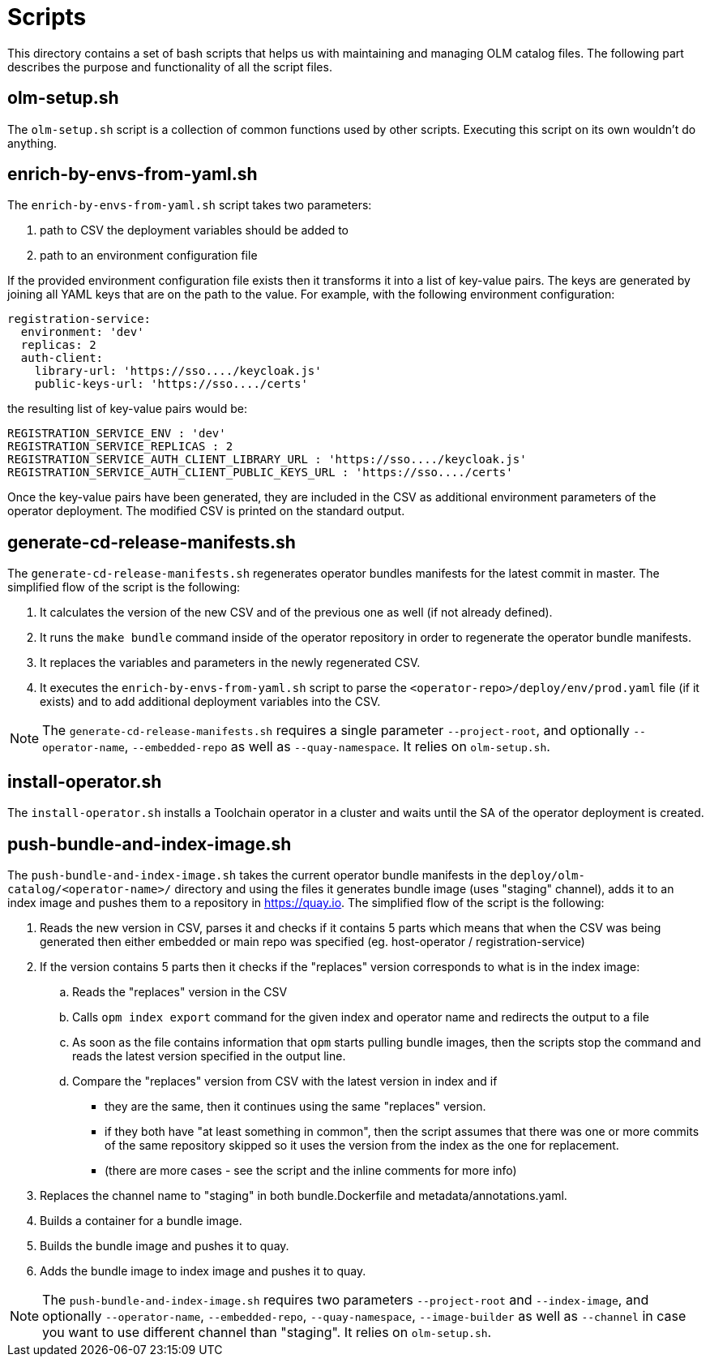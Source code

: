 = Scripts
This directory contains a set of bash scripts that helps us with maintaining and managing OLM catalog files. The following part describes the purpose and functionality of all the script files.


== olm-setup.sh
The `olm-setup.sh` script is a collection of common functions used by other scripts. Executing this script on its own wouldn't do anything.

== enrich-by-envs-from-yaml.sh
The `enrich-by-envs-from-yaml.sh` script takes two parameters:

1. path to CSV the deployment variables should be added to
2. path to an environment configuration file

If the provided environment configuration file exists then it transforms it into a list of key-value pairs.
The keys are generated by joining all YAML keys that are on the path to the value.
For example, with the following environment configuration:
```yaml
registration-service:
  environment: 'dev'
  replicas: 2
  auth-client:
    library-url: 'https://sso..../keycloak.js'
    public-keys-url: 'https://sso..../certs'
```
the resulting list of key-value pairs would be:
``` yaml
REGISTRATION_SERVICE_ENV : 'dev'
REGISTRATION_SERVICE_REPLICAS : 2
REGISTRATION_SERVICE_AUTH_CLIENT_LIBRARY_URL : 'https://sso..../keycloak.js'
REGISTRATION_SERVICE_AUTH_CLIENT_PUBLIC_KEYS_URL : 'https://sso..../certs'
```
Once the key-value pairs have been generated, they are included in the CSV as additional environment parameters of the operator deployment.
The modified CSV is printed on the standard output.


== generate-cd-release-manifests.sh
The `generate-cd-release-manifests.sh` regenerates operator bundles manifests for the latest commit in master.
The simplified flow of the script is the following:

1. It calculates the version of the new CSV and of the previous one as well (if not already defined).
2. It runs the `make bundle` command inside of the operator repository in order to regenerate the operator bundle manifests.
3. It replaces the variables and parameters in the newly regenerated CSV.
4. It executes the `enrich-by-envs-from-yaml.sh` script to parse the `<operator-repo>/deploy/env/prod.yaml` file (if it exists) and to add additional deployment variables into the CSV.

NOTE: The `generate-cd-release-manifests.sh` requires a single parameter `--project-root`, and optionally `--operator-name`, `--embedded-repo` as well as `--quay-namespace`. It relies on `olm-setup.sh`.


== install-operator.sh
The `install-operator.sh` installs a Toolchain operator in a cluster and waits until the SA of the operator deployment is created.

== push-bundle-and-index-image.sh
The `push-bundle-and-index-image.sh` takes the current operator bundle manifests in the `deploy/olm-catalog/<operator-name>/` directory and using the files it generates bundle image (uses "staging" channel), adds it to an index image and pushes them to a repository in https://quay.io[].
The simplified flow of the script is the following:

1. Reads the new version in CSV, parses it and checks if it contains 5 parts which means that when the CSV was being generated then either embedded or main repo was specified (eg. host-operator / registration-service)
2. If the version contains 5 parts then it checks if the "replaces" version corresponds to what is in the index image:
.. Reads the "replaces" version in the CSV
.. Calls `opm index export` command for the given index and operator name and redirects the output to a file
.. As soon as the file contains information that `opm` starts pulling bundle images, then the scripts stop the command and reads the latest version specified in the output line.
.. Compare the "replaces" version from CSV with the latest version in index and if
* they are the same, then it continues using the same "replaces" version.
* if they both have "at least something in common", then the script assumes that there was one or more commits of the same repository skipped so it uses the version from the index as the one for replacement.
* (there are more cases - see the script and the inline comments for more info)

3. Replaces the channel name to "staging" in both bundle.Dockerfile and metadata/annotations.yaml.
4. Builds a container for a bundle image.
5. Builds the bundle image and pushes it to quay.
6. Adds the bundle image to index image and pushes it to quay.

NOTE: The `push-bundle-and-index-image.sh` requires two parameters `--project-root` and `--index-image`, and optionally `--operator-name`, `--embedded-repo`, `--quay-namespace`, `--image-builder` as well as `--channel` in case you want to use different channel than "staging". It relies on `olm-setup.sh`.
